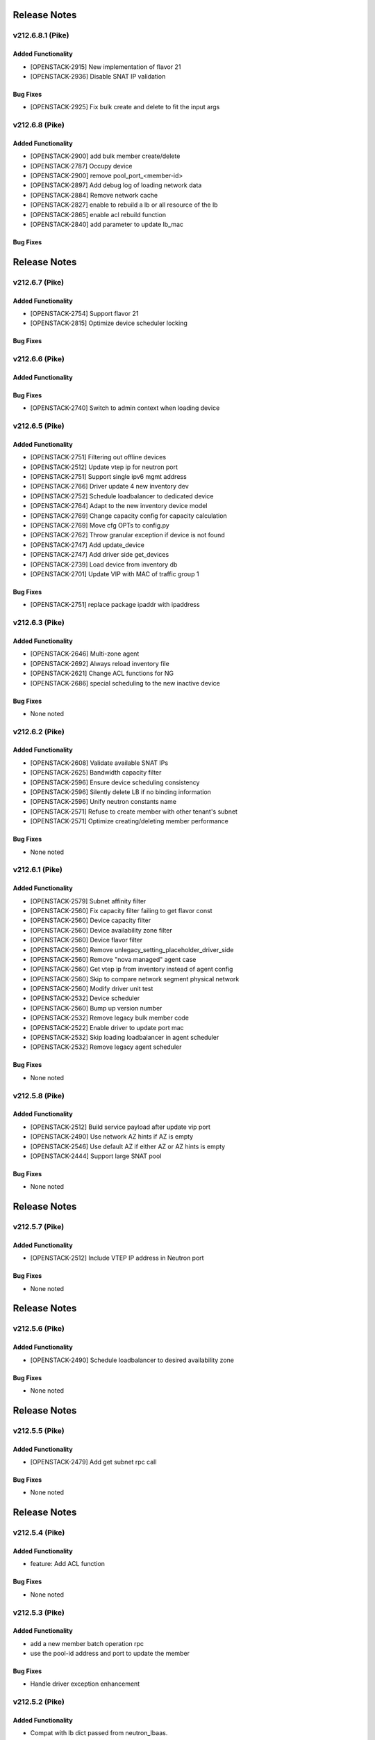 .. index:: Release Notes

.. _Release Notes:

Release Notes
=============
v212.6.8.1 (Pike)
--------------

Added Functionality
```````````````````
* [OPENSTACK-2915] New implementation of flavor 21
* [OPENSTACK-2936] Disable SNAT IP validation

Bug Fixes
`````````
* [OPENSTACK-2925] Fix bulk create and delete to fit the input args

v212.6.8 (Pike)
--------------

Added Functionality
```````````````````
* [OPENSTACK-2900] add bulk member create/delete
* [OPENSTACK-2787] Occupy device
* [OPENSTACK-2900] remove pool_port_<member-id>
* [OPENSTACK-2897] Add debug log of loading network data
* [OPENSTACK-2884] Remove network cache
* [OPENSTACK-2827] enable to rebuild a lb or all resource of the lb
* [OPENSTACK-2865] enable acl rebuild function
* [OPENSTACK-2840] add parameter to update lb_mac

Bug Fixes
`````````

Release Notes
=============
v212.6.7 (Pike)
--------------

Added Functionality
```````````````````
* [OPENSTACK-2754] Support flavor 21
* [OPENSTACK-2815] Optimize device scheduler locking

Bug Fixes
`````````

v212.6.6 (Pike)
--------------

Added Functionality
```````````````````

Bug Fixes
`````````
* [OPENSTACK-2740] Switch to admin context when loading device

v212.6.5 (Pike)
--------------

Added Functionality
```````````````````
* [OPENSTACK-2751] Filtering out offline devices
* [OPENSTACK-2512] Update vtep ip for neutron port
* [OPENSTACK-2751] Support single ipv6 mgmt address
* [OPENSTACK-2766] Driver update 4 new inventory dev
* [OPENSTACK-2752] Schedule loadbalancer to dedicated device
* [OPENSTACK-2764] Adapt to the new inventory device model
* [OPENSTACK-2769] Change capacity config for capacity calculation
* [OPENSTACK-2769] Move cfg OPTs to config.py
* [OPENSTACK-2762] Throw granular exception if device is not found
* [OPENSTACK-2747] Add update_device
* [OPENSTACK-2747] Add driver side get_devices
* [OPENSTACK-2739] Load device from inventory db
* [OPENSTACK-2701] Update VIP with MAC of traffic group 1

Bug Fixes
`````````
* [OPENSTACK-2751] replace package ipaddr with ipaddress

v212.6.3 (Pike)
--------------

Added Functionality
```````````````````
* [OPENSTACK-2646] Multi-zone agent
* [OPENSTACK-2692] Always reload inventory file
* [OPENSTACK-2621] Change ACL functions for NG
* [OPENSTACK-2686] special scheduling to the new inactive device

Bug Fixes
`````````
* None noted

v212.6.2 (Pike)
--------------

Added Functionality
```````````````````
* [OPENSTACK-2608] Validate available SNAT IPs
* [OPENSTACK-2625] Bandwidth capacity filter
* [OPENSTACK-2596] Ensure device scheduling consistency
* [OPENSTACK-2596] Silently delete LB if no binding information
* [OPENSTACK-2596] Unify neutron constants name
* [OPENSTACK-2571] Refuse to create member with other tenant's subnet
* [OPENSTACK-2571] Optimize creating/deleting member performance

Bug Fixes
`````````
* None noted

v212.6.1 (Pike)
--------------

Added Functionality
```````````````````
* [OPENSTACK-2579] Subnet affinity filter
* [OPENSTACK-2560] Fix capacity filter failing to get flavor const
* [OPENSTACK-2560] Device capacity filter
* [OPENSTACK-2560] Device availability zone filter
* [OPENSTACK-2560] Device flavor filter
* [OPENSTACK-2560] Remove unlegacy_setting_placeholder_driver_side
* [OPENSTACK-2560] Remove "nova managed" agent case
* [OPENSTACK-2560] Get vtep ip from inventory instead of agent config
* [OPENSTACK-2560] Skip to compare network segment physical network
* [OPENSTACK-2560] Modify driver unit test
* [OPENSTACK-2532] Device scheduler
* [OPENSTACK-2560] Bump up version number
* [OPENSTACK-2532] Remove legacy bulk member code
* [OPENSTACK-2522] Enable driver to update port mac
* [OPENSTACK-2532] Skip loading loadbalancer in agent scheduler
* [OPENSTACK-2532] Remove legacy agent scheduler

Bug Fixes
`````````
* None noted

v212.5.8 (Pike)
--------------

Added Functionality
```````````````````
* [OPENSTACK-2512] Build service payload after update vip port
* [OPENSTACK-2490] Use network AZ hints if AZ is empty
* [OPENSTACK-2546] Use default AZ if either AZ or AZ hints is empty
* [OPENSTACK-2444] Support large SNAT pool

Bug Fixes
`````````
* None noted

Release Notes
=============
v212.5.7 (Pike)
--------------

Added Functionality
```````````````````
* [OPENSTACK-2512] Include VTEP IP address in Neutron port

Bug Fixes
`````````
* None noted

Release Notes
=============
v212.5.6 (Pike)
--------------

Added Functionality
```````````````````
* [OPENSTACK-2490] Schedule loadbalancer to desired availability zone

Bug Fixes
`````````
* None noted

Release Notes
=============
v212.5.5 (Pike)
--------------

Added Functionality
```````````````````
* [OPENSTACK-2479] Add get subnet rpc call

Bug Fixes
`````````
* None noted

Release Notes
=============
v212.5.4 (Pike)
--------------

Added Functionality
```````````````````
* feature: Add ACL function

Bug Fixes
`````````
* None noted

v212.5.3 (Pike)
--------------

Added Functionality
```````````````````
* add a new member batch operation rpc
* use the pool-id address and port to update the member

Bug Fixes
`````````
* Handle driver exception enhancement

v212.5.2 (Pike)
--------------

Added Functionality
```````````````````
* Compat with lb dict passed from neutron_lbaas.
* Pass persistence parameter to agent

Bug Fixes
`````````
* None noted.

v212.5.1 (Pike)
--------------

Added Functionality
```````````````````

Bug Fixes
`````````
* Fix loadbalancer not to stay pending_delete while loadbalancer creation error.


v212.5.0 (Pike)
--------------

Added Functionality
```````````````````
* Several performance improvements

Bug Fixes
`````````
* None noted.

v212.4.0 (Pike)
--------------

Added Functionality
```````````````````
* Add some time before and after db operation.

Bug Fixes
`````````
* Remove unexpected keyword argument.

v212.3.0 (Pike)
--------------

Added Functionality
```````````````````
* Add some logs.
* Some performance improvement.

Bug Fixes
`````````
* Route domain and partition deleted while deleting loadbalancer.


Limitations
```````````
* None noted.

v212.2.0 (Pike)
--------------

Added Functionality
```````````````````
* Members across net.
* Some performance improvement.


Bug Fixes
`````````
* None noted.


Limitations
```````````
* None noted.
